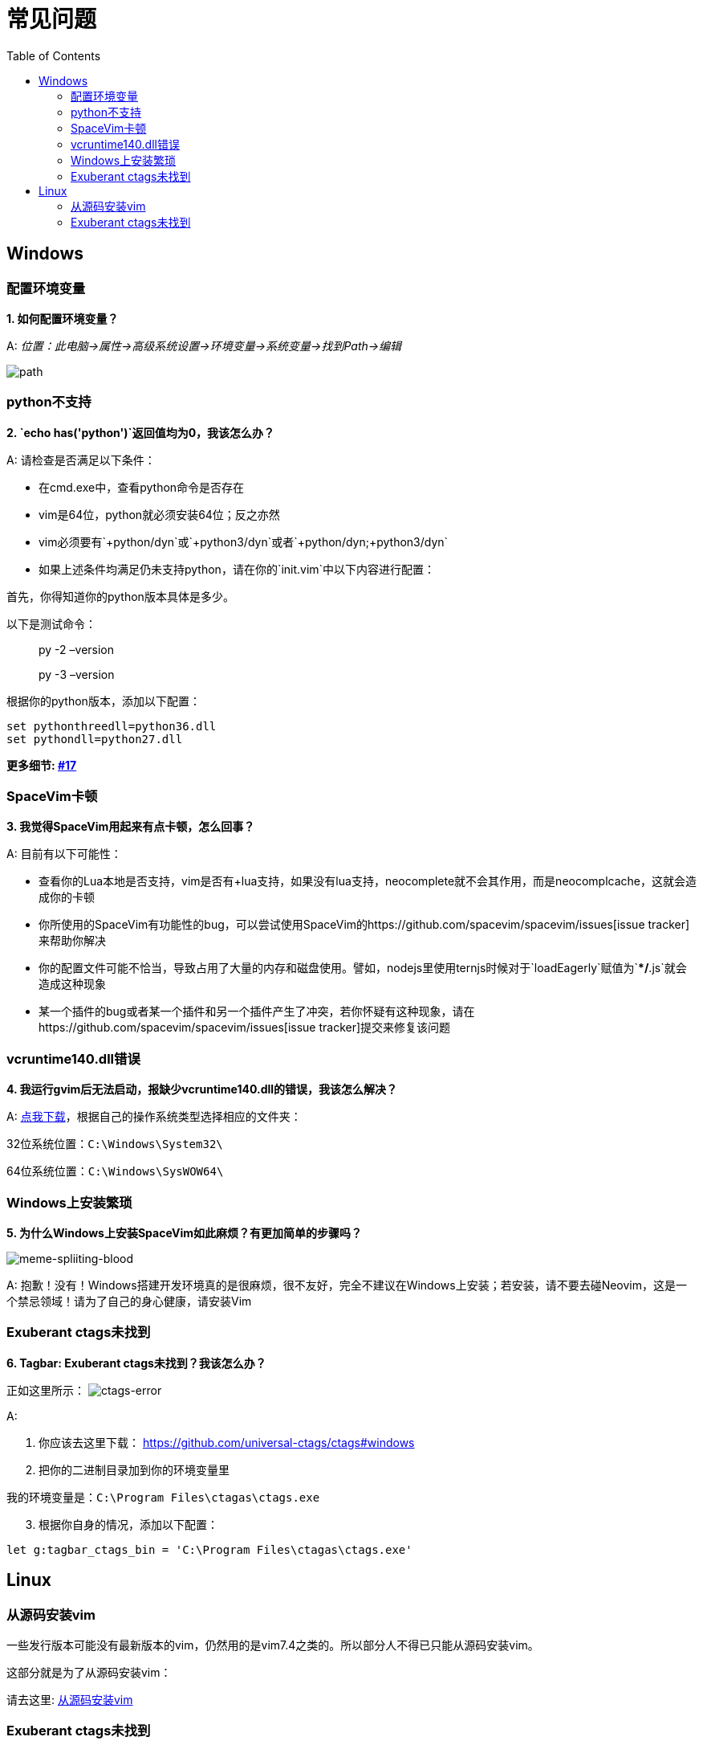 = 常见问题
:toc: 
:toclevels: 3

== Windows

=== 配置环境变量

*1. 如何配置环境变量？*

A: _位置：此电脑->属性->高级系统设置->环境变量->系统变量->找到Path->编辑_

image:https://gist.githubusercontent.com/Gabirel/b71a01cce86df216abd4fd0968864942/raw/08946a3643606420776fcc3fc4d43da6444806cc/path-config.PNG[path]

=== python不支持

*2. `echo has('python')`返回值均为0，我该怎么办？*

A: 请检查是否满足以下条件：

* 在cmd.exe中，查看python命令是否存在
* vim是64位，python就必须安装64位；反之亦然
* vim必须要有`+python/dyn`或`+python3/dyn`或者`+python/dyn;+python3/dyn`
* 如果上述条件均满足仍未支持python，请在你的`init.vim`中以下内容进行配置：

首先，你得知道你的python版本具体是多少。

以下是测试命令：

____
py -2 –version
____

____
py -3 –version
____

根据你的python版本，添加以下配置：

[source,viml]
----
set pythonthreedll=python36.dll
set pythondll=python27.dll
----

*更多细节: https://github.com/Gabirel/Hack-SpaceVim/issues/17[#17]*

=== SpaceVim卡顿

*3. 我觉得SpaceVim用起来有点卡顿，怎么回事？*

A: 目前有以下可能性：

* 查看你的Lua本地是否支持，vim是否有+lua支持，如果没有lua支持，neocomplete就不会其作用，而是neocomplcache，这就会造成你的卡顿
* 你所使用的SpaceVim有功能性的bug，可以尝试使用SpaceVim的https://github.com/spacevim/spacevim/issues[issue tracker]来帮助你解决
* 你的配置文件可能不恰当，导致占用了大量的内存和磁盘使用。譬如，nodejs里使用ternjs时候对于`loadEagerly`赋值为`**/*.js`就会造成这种现象
* 某一个插件的bug或者某一个插件和另一个插件产生了冲突，若你怀疑有这种现象，请在https://github.com/spacevim/spacevim/issues[issue tracker]提交来修复该问题

=== vcruntime140.dll错误

*4. 我运行gvim后无法启动，报缺少vcruntime140.dll的错误，我该怎么解决？*

A: https://www.dllme.com/dll/download/29939/vcruntime140.dll[点我下载]，根据自己的操作系统类型选择相应的文件夹：

32位系统位置：`C:\Windows\System32\`

64位系统位置：`C:\Windows\SysWOW64\`

=== Windows上安装繁琐

*5. 为什么Windows上安装SpaceVim如此麻烦？有更加简单的步骤吗？*

image:https://gist.github.com/Gabirel/b71a01cce86df216abd4fd0968864942/raw/4418cda66a8170e73b0ee8afbd4383db6be057e9/meme-splitting-blood.jpg[meme-spliiting-blood]

A: 抱歉！没有！Windows搭建开发环境真的是很麻烦，很不友好，完全不建议在Windows上安装；若安装，请不要去碰Neovim，这是一个禁忌领域！请为了自己的身心健康，请安装Vim

=== Exuberant ctags未找到

*6. Tagbar: Exuberant ctags未找到？我该怎么办？*

正如这里所示： image:https://cloud.githubusercontent.com/assets/12933851/25282302/a868f3e0-26e2-11e7-8cfb-037f884a4702.png[ctags-error]

A:

[arabic]
. 你应该去这里下载： https://github.com/universal-ctags/ctags#windows
. 把你的二进制目录加到你的环境变量里

我的环境变量是：`C:\Program Files\ctagas\ctags.exe`

[arabic, start=3]
. 根据你自身的情况，添加以下配置：

[source,viml]
----
let g:tagbar_ctags_bin = 'C:\Program Files\ctagas\ctags.exe'
----

== Linux

=== 从源码安装vim

一些发行版本可能没有最新版本的vim，仍然用的是vim7.4之类的。所以部分人不得已只能从源码安装vim。

这部分就是为了从源码安装vim：

请去这里: https://github.com/Valloric/YouCompleteMe/wiki/Building-Vim-from-source[从源码安装vim]

=== Exuberant ctags未找到

*1. Tagbar: Exuberant ctags未找到？我该怎么办？*

A:

Arch/Manjaro

____
sudo pacman -S ctags
____

Debian/Ubuntu/Linux Mint

____
sudo apt-get install ctags
____

Fedora

____
sudo dnf install ctags
____

CentOS/RHEL

____
sudo yum install ctags
____

'''''

link:README.md#table-of-contents[索引] | 
link:../README.md#hack-spacevim[English Document]